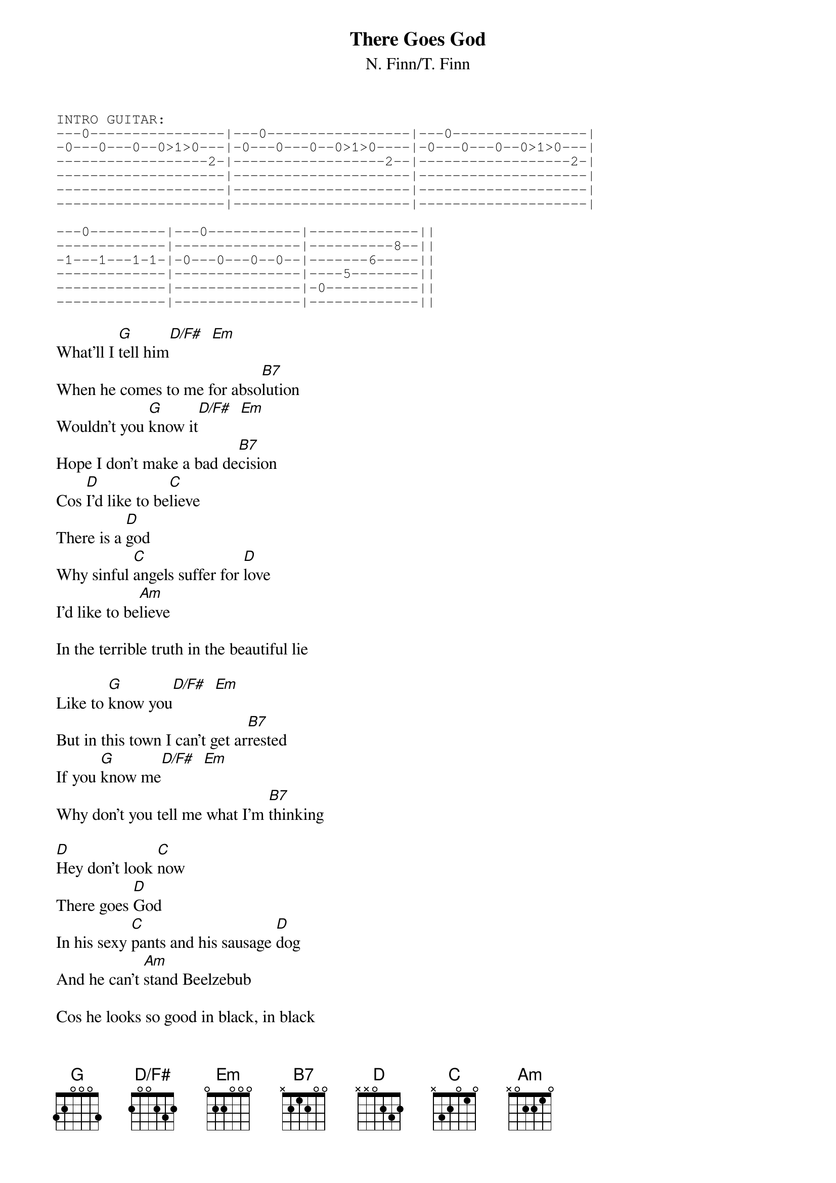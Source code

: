 {title:There Goes God}
{subtitle:N. Finn/T. Finn}
{define D/F# base-fret 0 frets  2 0 0 2 3 2}
{define B7 base-fret 0 frets x 2 1 2 0 0}
{sot}
INTRO GUITAR:
---0----------------|---0-----------------|---0----------------|
-0---0---0--0>1>0---|-0---0---0--0>1>0----|-0---0---0--0>1>0---|
------------------2-|------------------2--|------------------2-|
--------------------|---------------------|--------------------|
--------------------|---------------------|--------------------|
--------------------|---------------------|--------------------|

---0---------|---0-----------|-------------||
-------------|---------------|----------8--||
-1---1---1-1-|-0---0---0--0--|-------6-----||
-------------|---------------|----5--------||
-------------|---------------|-0-----------||
-------------|---------------|-------------||
{eot}

What'll I [G]tell him[D/F#]  [Em]
When he comes to me for abso[B7]lution
Wouldn't you [G]know it[D/F#]  [Em]
Hope I don't make a bad de[B7]cision
Cos [D]I'd like to be[C]lieve
There is a [D]god
Why sinful [C]angels suffer for [D]love
I'd like to be[Am]lieve

In the terrible truth in the beautiful lie

Like to [G]know you[D/F#]  [Em]
But in this town I can't get ar[B7]rested
If you [G]know me[D/F#]  [Em]
Why don't you tell me what I'm [B7]thinking

[D]Hey don't look [C]now
There goes [D]God
In his sexy [C]pants and his sausage [D]dog
And he can't [Am]stand Beelzebub
                                        
Cos he looks so good in black, in black

(verse chords for harmonica solo)

{c:CHORUS}

RIDE-OUT CHORDS:  [D]   [C]


